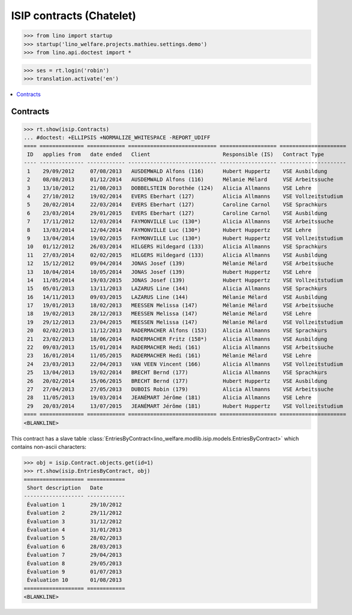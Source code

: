 .. doctest docs/specs/welcht/isip_chatelet.rst
.. _welfare.specs.isip_chatelet:
.. _welcht.specs.isip:

=========================
ISIP contracts (Chatelet)
=========================

>>> from lino import startup
>>> startup('lino_welfare.projects.mathieu.settings.demo')
>>> from lino.api.doctest import *

>>> ses = rt.login('robin')
>>> translation.activate('en')


.. contents::
   :local:

Contracts
=========

>>> rt.show(isip.Contracts)
... #doctest: +ELLIPSIS +NORMALIZE_WHITESPACE -REPORT_UDIFF
==== ============== ============ ============================ ================== =====================
 ID   applies from   date ended   Client                       Responsible (IS)   Contract Type
---- -------------- ------------ ---------------------------- ------------------ ---------------------
 1    29/09/2012     07/08/2013   AUSDEMWALD Alfons (116)      Hubert Huppertz    VSE Ausbildung
 2    08/08/2013     01/12/2014   AUSDEMWALD Alfons (116)      Mélanie Mélard     VSE Arbeitssuche
 3    13/10/2012     21/08/2013   DOBBELSTEIN Dorothée (124)   Alicia Allmanns    VSE Lehre
 4    27/10/2012     19/02/2014   EVERS Eberhart (127)         Alicia Allmanns    VSE Vollzeitstudium
 5    20/02/2014     22/03/2014   EVERS Eberhart (127)         Caroline Carnol    VSE Sprachkurs
 6    23/03/2014     29/01/2015   EVERS Eberhart (127)         Caroline Carnol    VSE Ausbildung
 7    17/11/2012     12/03/2014   FAYMONVILLE Luc (130*)       Alicia Allmanns    VSE Arbeitssuche
 8    13/03/2014     12/04/2014   FAYMONVILLE Luc (130*)       Hubert Huppertz    VSE Lehre
 9    13/04/2014     19/02/2015   FAYMONVILLE Luc (130*)       Hubert Huppertz    VSE Vollzeitstudium
 10   01/12/2012     26/03/2014   HILGERS Hildegard (133)      Alicia Allmanns    VSE Sprachkurs
 11   27/03/2014     02/02/2015   HILGERS Hildegard (133)      Alicia Allmanns    VSE Ausbildung
 12   15/12/2012     09/04/2014   JONAS Josef (139)            Mélanie Mélard     VSE Arbeitssuche
 13   10/04/2014     10/05/2014   JONAS Josef (139)            Hubert Huppertz    VSE Lehre
 14   11/05/2014     19/03/2015   JONAS Josef (139)            Hubert Huppertz    VSE Vollzeitstudium
 15   05/01/2013     13/11/2013   LAZARUS Line (144)           Alicia Allmanns    VSE Sprachkurs
 16   14/11/2013     09/03/2015   LAZARUS Line (144)           Mélanie Mélard     VSE Ausbildung
 17   19/01/2013     18/02/2013   MEESSEN Melissa (147)        Mélanie Mélard     VSE Arbeitssuche
 18   19/02/2013     28/12/2013   MEESSEN Melissa (147)        Mélanie Mélard     VSE Lehre
 19   29/12/2013     23/04/2015   MEESSEN Melissa (147)        Mélanie Mélard     VSE Vollzeitstudium
 20   02/02/2013     11/12/2013   RADERMACHER Alfons (153)     Alicia Allmanns    VSE Sprachkurs
 21   23/02/2013     18/06/2014   RADERMACHER Fritz (158*)     Alicia Allmanns    VSE Ausbildung
 22   09/03/2013     15/01/2014   RADERMACHER Hedi (161)       Alicia Allmanns    VSE Arbeitssuche
 23   16/01/2014     11/05/2015   RADERMACHER Hedi (161)       Mélanie Mélard     VSE Lehre
 24   23/03/2013     22/04/2013   VAN VEEN Vincent (166)       Alicia Allmanns    VSE Vollzeitstudium
 25   13/04/2013     19/02/2014   BRECHT Bernd (177)           Alicia Allmanns    VSE Sprachkurs
 26   20/02/2014     15/06/2015   BRECHT Bernd (177)           Hubert Huppertz    VSE Ausbildung
 27   27/04/2013     27/05/2013   DUBOIS Robin (179)           Alicia Allmanns    VSE Arbeitssuche
 28   11/05/2013     19/03/2014   JEANÉMART Jérôme (181)       Alicia Allmanns    VSE Lehre
 29   20/03/2014     13/07/2015   JEANÉMART Jérôme (181)       Hubert Huppertz    VSE Vollzeitstudium
==== ============== ============ ============================ ================== =====================
<BLANKLINE>

This contract has a slave table
:class:`EntriesByContract<lino_welfare.modlib.isip.models.EntriesByContract>`
which contains non-ascii characters:

>>> obj = isip.Contract.objects.get(id=1)
>>> rt.show(isip.EntriesByContract, obj)
=================== ============
 Short description   Date
------------------- ------------
 Évaluation 1        29/10/2012
 Évaluation 2        29/11/2012
 Évaluation 3        31/12/2012
 Évaluation 4        31/01/2013
 Évaluation 5        28/02/2013
 Évaluation 6        28/03/2013
 Évaluation 7        29/04/2013
 Évaluation 8        29/05/2013
 Évaluation 9        01/07/2013
 Évaluation 10       01/08/2013
=================== ============
<BLANKLINE>


.. 20151005 tried to reproduce a unicode error
    >> context = obj.get_printable_context(ar)
    >> context.update(self=obj)
    >> context.update(self=obj)
    >> target = "tmp.odt"
    >> #bm = rt.models.printing.BuildMethods.appyodt
    >> #action = obj.do_print.bound_action.action
    >> #action = rt.models.excerpts.Excerpt.do_print
    >> # tplfile = bm.get_template_file(ar, action, obj)
    >> tplfile = settings.SITE.find_config_file('Default.odt', 'isip/Contract')

    >> from lino.modlib.appypod.appy_renderer import AppyRenderer
    >> r = AppyRenderer(ar, tplfile, context, target, **settings.SITE.appy_params).run()
